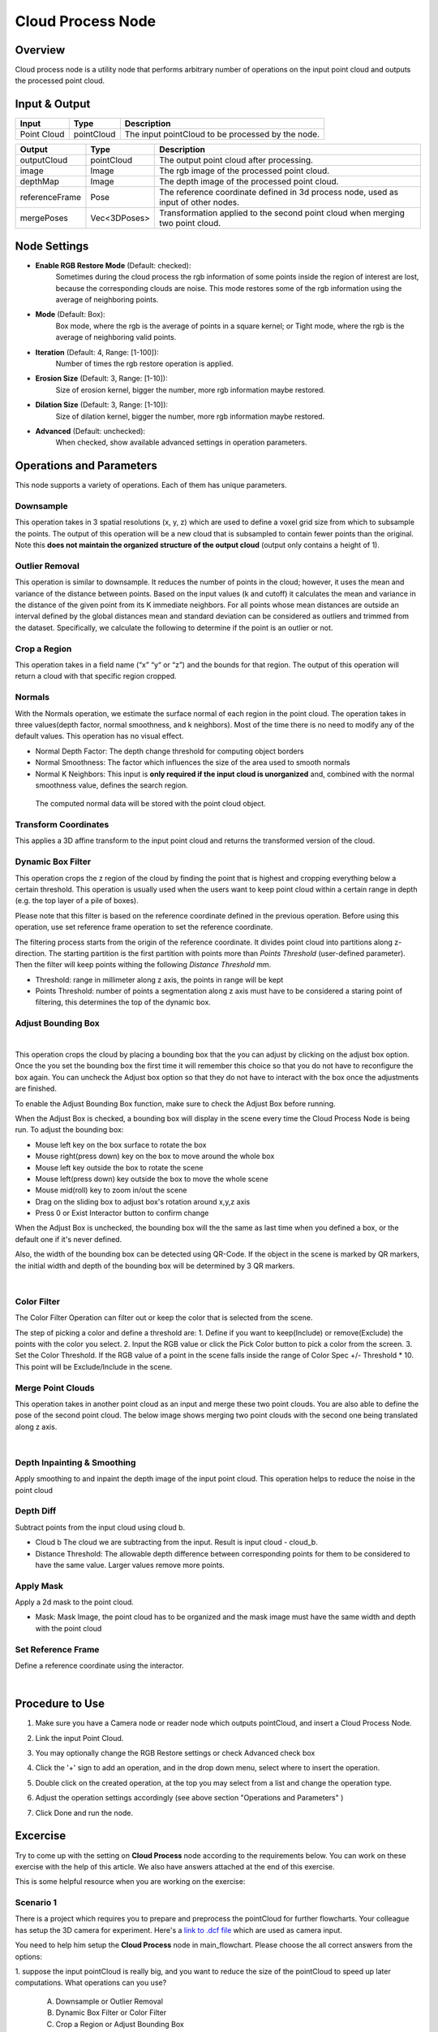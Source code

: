 Cloud Process Node
===================

Overview 
--------

Cloud process node is a utility node that performs arbitrary number of operations on the input point cloud and outputs the processed point cloud.

.. image:: Images/cloud_process/cloud_process.png
   :align: center

Input & Output
--------------

+----------------------------------------+-------------------------------+----------------------------------------------------+
| Input                                  | Type                          | Description                                        |
+========================================+===============================+====================================================+
| Point Cloud                            | pointCloud                    | The input pointCloud to be processed by the node.  |
+----------------------------------------+-------------------------------+----------------------------------------------------+

+-------------------------+-------------------+---------------------------------------------------------------------------------------+
| Output                  | Type              | Description                                                                           |
+=========================+===================+=======================================================================================+
| outputCloud             | pointCloud        | The output point cloud after processing.                                              |
+-------------------------+-------------------+---------------------------------------------------------------------------------------+
| image                   | Image             | The rgb image of the processed point cloud.                                           |
+-------------------------+-------------------+---------------------------------------------------------------------------------------+
| depthMap                | Image             | The depth image of the processed point cloud.                                         |
+-------------------------+-------------------+---------------------------------------------------------------------------------------+
| referenceFrame          | Pose              | The reference coordinate defined in 3d process node, used as input of other nodes.    |
+-------------------------+-------------------+---------------------------------------------------------------------------------------+
| mergePoses              | Vec<3DPoses>      | Transformation applied to the second point cloud when merging two point cloud.        |
+-------------------------+-------------------+---------------------------------------------------------------------------------------+

Node Settings
-------------

.. image:: Images/cloud_process/settings.png
   :align: center

- **Enable RGB Restore Mode** (Default: checked): 
   Sometimes during the cloud process the rgb information of some points inside the region of interest are lost, because the corresponding clouds are noise.
   This mode restores some of the rgb information using the average of neighboring points.

- **Mode** (Default: Box):
   Box mode, where the rgb is the average of points in a square kernel; or Tight mode, where the rgb is the average of neighboring valid points.

- **Iteration** (Default: 4, Range: [1-100]): 
   Number of times the rgb restore operation is applied.

- **Erosion Size** (Default: 3, Range: [1-10]): 
   Size of erosion kernel, bigger the number, more rgb information maybe restored.

- **Dilation Size** (Default: 3, Range: [1-10]): 
   Size of dilation kernel, bigger the number, more rgb information maybe restored.

- **Advanced** (Default: unchecked):
   When checked, show available advanced settings in operation parameters.

Operations and Parameters
-------------------------

This node supports a variety of operations. Each of them has unique parameters.

Downsample
~~~~~~~~~~

This operation takes in 3 spatial resolutions (x, y, z) which are used to define a voxel grid size from which to subsample the points. 
The output of this operation will be a new cloud that is subsampled to contain fewer points than the original. 
Note this **does not maintain the organized structure of the output cloud** (output only contains a height of 1).

.. image:: Images/cloud_process/cloud_process_downsample.png
   :align: center

Outlier Removal
~~~~~~~~~~~~~~~

This operation is similar to downsample. It reduces the number of points in the cloud; however, it uses the mean and variance of the distance between points. 
Based on the input values (k and cutoff) it calculates the mean and variance in the distance of the given point from its K immediate neighbors. 
For all points whose mean distances are outside an interval defined by the global distances mean and standard deviation can be considered as outliers and trimmed from the dataset. 
Specifically, we calculate the following to determine if the point is an outlier or not. 

.. image:: Images/cloud_process/outlier-removal-eq.png
   :align: center

.. image:: Images/cloud_process/cloud_process_outlier_removal.png
   :align: center

Crop a Region
~~~~~~~~~~~~~

This operation takes in a field name (“x” “y“ or “z”) and the bounds for that region. The output of this operation will return a cloud with that specific region cropped.

.. image:: Images/cloud_process/cloud_process_crop.png
   :align: center

Normals
~~~~~~~

With the Normals operation, we estimate the surface normal of each region in the point cloud. 
The operation takes in three values(depth factor, normal smoothness, and k neighbors). 
Most of the time there is no need to modify any of the default values. This operation has no visual effect.

* Normal Depth Factor: The depth change threshold for computing object borders
* Normal Smoothness: The factor which influences the size of the area used to smooth normals
* Normal K Neighbors: This input is **only required if the input cloud is unorganized** and, combined with the normal smoothness value, defines the search region.

 The computed normal data will be stored with the point cloud object. 

Transform Coordinates
~~~~~~~~~~~~~~~~~~~~~

This applies a 3D affine transform to the input point cloud and returns the transformed version of the cloud.

.. image:: Images/cloud_process/cloud_process_transform.png
   :align: center

Dynamic Box Filter
~~~~~~~~~~~~~~~~~~

This operation crops the z region of the cloud by finding the point that is highest and cropping everything below a certain threshold. 
This operation is usually used when the users want to keep point cloud within a certain range in depth (e.g. the top layer of a pile of boxes).

Please note that this filter is based on the reference coordinate defined in the previous operation. Before using this operation, use set reference frame 
operation to set the reference coordinate.

The filtering process starts from the origin of the reference coordinate. It divides point cloud into partitions along z- direction. The starting partition 
is the first partition with points more than *Points Threshold* (user-defined parameter). Then the filter will keep points withing the following *Distance Threshold* mm.

.. image:: Images/cloud_process/cloud_process_dynamic_box.png
   :align: center

* Threshold: range in millimeter along z axis, the points in range will be kept
* Points Threshold: number of points a segmentation along z axis must have to be considered a staring point of filtering, this determines the top of the dynamic box.

Adjust Bounding Box
~~~~~~~~~~~~~~~~~~~

.. image:: Images/cloud_process/cloud_process_adjust_box.png
   :align: center
|

This operation crops the cloud by placing a bounding box that the you can adjust by clicking on the adjust box option. 
Once the you set the bounding box the first time it will remember this choice so that you do not have to reconfigure the box again. 
You can uncheck the Adjust box option so that they do not have to interact with the box once the adjustments are finished.

To enable the Adjust Bounding Box function, make sure to check the Adjust Box before running. 

When the Adjust Box is checked, a bounding box will display in the scene every time the Cloud Process Node is being run. To adjust the bounding box:

* Mouse left key on the box surface to rotate the box
* Mouse right(press down) key on the box to move around the whole box
* Mouse left key outside the box to rotate the scene
* Mouse left(press down) key outside the box to move the whole scene
* Mouse mid(roll) key to zoom in/out the scene
* Drag on the sliding box to adjust box's rotation around x,y,z axis
* Press 0 or Exist Interactor button to confirm change

When the Adjust Box is unchecked, the bounding box will the the same as last time when you defined a box, or the default one if it's never defined.

Also, the width of the bounding box can be detected using QR-Code. If the object in the scene is marked by QR markers, the initial width and depth of the bounding box will be determined by
3 QR markers.

.. image:: Images/cloud_process/cloud_process_qr_code.png
   :align: center
|

Color Filter
~~~~~~~~~~~~

The Color Filter Operation can filter out or keep the color that is selected from the scene. 

The step of picking a color and define a threshold are:
1. Define if you want to keep(Include) or remove(Exclude) the points with the color you select.
2. Input the RGB value or click the Pick Color button to pick a color from the screen.
3. Set the Color Threshold. If the RGB value of a point in the scene falls inside the range of Color Spec +/- Threshold * 10. This point will be Exclude/Include in the scene.

.. image:: Images/cloud_process/cloud_process_color_pick.png
   :align: center

Merge Point Clouds 
~~~~~~~~~~~~~~~~~~

This operation takes in another point cloud as an input and merge these two point clouds. You are also able to define the pose of the second point cloud. The below image shows merging 
two point clouds with the second one being translated along z axis.

.. image:: Images/cloud_process/cloud_process_merge_point_cloud.png
   :align: center
|

Depth Inpainting & Smoothing
~~~~~~~~~~~~~~~~~~~~~~~~~~~~

Apply smoothing to and inpaint the depth image of the input point cloud. This operation helps to reduce the noise in the point cloud

Depth Diff
~~~~~~~~~~

Subtract points from the input cloud using cloud b.

* Cloud b The cloud we are subtracting from the input. Result is input cloud - cloud_b.
* Distance Threshold: The allowable depth difference between corresponding points for them to be considered to have the same value. Larger values remove more points.

Apply Mask 
~~~~~~~~~~

Apply a 2d mask to the point cloud.

* Mask: Mask Image, the point cloud has to be organized and the mask image must have the same width and depth with the point cloud

Set Reference Frame 
~~~~~~~~~~~~~~~~~~~~

Define a reference coordinate using the interactor.

.. image:: Images/cloud_process/cloud_process_reference_frame.png
   :align: center
|

Procedure to Use
----------------

1. Make sure you have a Camera node or reader node which outputs pointCloud, and insert a Cloud Process Node.
      .. image:: Images/cloud_process/step_1.png

2. Link the input Point Cloud.
      .. image:: Images/cloud_process/step_2.png

3. You may optionally change the RGB Restore settings or check Advanced check box

4. Click the '+' sign to add an operation, and in the drop down menu, select where to insert the operation.
      .. image:: Images/cloud_process/step_4.png

5. Double click on the created operation, at the top you may select from a list and change the operation type.
      .. image:: Images/cloud_process/step_5.png

6. Adjust the operation settings accordingly (see above section "Operations and Parameters" )

7. Click Done and run the node.

Excercise
---------

Try to come up with the setting on **Cloud Process** node according to the requirements below. 
You can work on these exercise with the help of this article. We also have answers attached at the end of this exercise.

This is some helpful resource when you are working on the exercise:

Scenario 1
~~~~~~~~~~

There is a project which requires you to prepare and preprocess the pointCloud for further flowcharts. 
Your colleague has setup the 3D camera for experiment. 
Here's a `link to .dcf file <https://daoairoboticsinc-my.sharepoint.com/:u:/g/personal/tzhang_daoai_com/EUaL8LFp-JlJugrB-VYSCr8BODvs7cyJszjIywupMCNDDg?e=XCPFjb>`_ 
which are used as camera input.

You need to help him setup the **Cloud Process** node in main_flowchart. Please choose the all correct answers from the options:

1. suppose the input pointCloud is really big, and you want to reduce the size of the pointCloud to speed up later computations.
What operations can you use? 

   A. Downsample or Outlier Removal
   B. Dynamic Box Filter or Color Filter
   C. Crop a Region or Adjust Bounding Box
   D. All of the above

2. Suppose you are asked to cut out a region of interest in the pointCloud. Which operation is the most easiest to acchieve this?

   A. Crop a Region
   B. Adjust Bounding Box
   C. Dynamic Box Filter
   D. Transform Coordinates

3. Your partner has used Adjust Bounding Box operation to obtain an object model from the scene. But the model's center of axis is far away 
from the object. How can you help him to bring the center of axis onto the object?

   A. add a Set Reference Frame operation and move the axis on the object.
   B. add a Transform Coordinates Operation and link to a transformation tree which computes the inverse.
   C. Both A & B.
   D. None of the above.


|
|
|
Answers for Excercises
~~~~~~~~~~~~~~~~~~~~~~

Scenario 1
```````````````

1. **Answer: D**

**Explanation**: All of the mentioned operations can reduce the size of the pointCloud.

2. **Answer: B**

**Explanation**: Adjust Bounding Box allows you to edit a box on display window, and everything inside the box will be kept. It is the most commonly used operation for capturing an
area of interest.

3. **Answer: B**

**Explanation**: Set Reference Frame only sets an reference axis, it does not change the point cloud's coordinate. Whereas Transform Coordinates applies transformation on the pointCloud.









